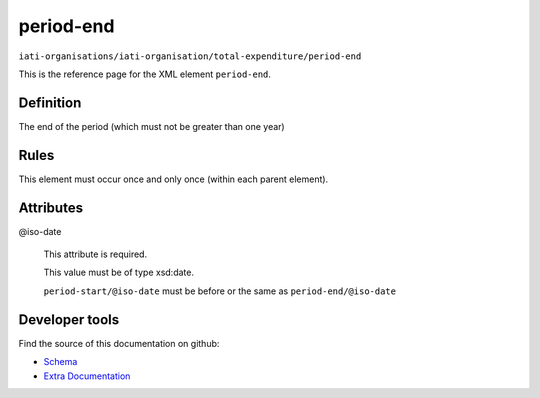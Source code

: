period-end
==========

``iati-organisations/iati-organisation/total-expenditure/period-end``

This is the reference page for the XML element ``period-end``. 

.. index::
  single: period-end

Definition
~~~~~~~~~~


The end of the period (which must not be greater than one year)


Rules
~~~~~








This element must occur once and only once (within each parent element).







Attributes
~~~~~~~~~~


.. _iati-organisations/iati-organisation/total-expenditure/period-end/.iso-date:

@iso-date
  

  This attribute is required.



  This value must be of type xsd:date.



  ``period-start/@iso-date`` must be before or the same as ``period-end/@iso-date``





Developer tools
~~~~~~~~~~~~~~~

Find the source of this documentation on github:

* `Schema <https://github.com/IATI/IATI-Schemas/blob/version-2.03/iati-organisations-schema.xsd#L678>`_
* `Extra Documentation <https://github.com/IATI/IATI-Extra-Documentation/blob/version-2.03/fr/organisation-standard/iati-organisations/iati-organisation/total-expenditure/period-end.rst>`_

